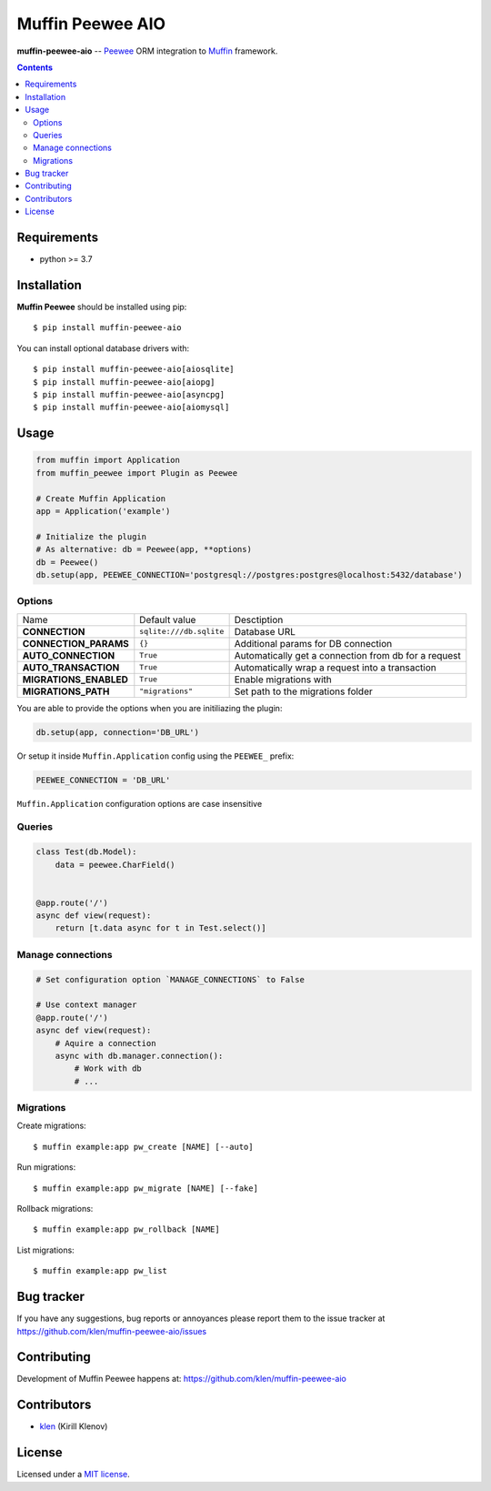 Muffin Peewee AIO
#################

.. _description:

**muffin-peewee-aio** -- Peewee_ ORM integration to Muffin_ framework.

.. _badges:

.. image:: https://github.com/klen/muffin-peewee-aio/workflows/tests/badge.svg
    :target: https://github.com/klen/muffin-peewee-aio/actions
    :alt: Tests Status

.. image:: https://img.shields.io/pypi/v/muffin-peewee-aio
    :target: https://pypi.org/project/muffin-peewee-aio/
    :alt: PYPI Version

.. image:: https://img.shields.io/pypi/pyversions/muffin-peewee-aio
    :target: https://pypi.org/project/muffin-peewee-aio/
    :alt: Python Versions

.. _contents:

.. contents::

.. _requirements:

Requirements
=============

- python >= 3.7

.. _installation:

Installation
=============

**Muffin Peewee** should be installed using pip: ::

    $ pip install muffin-peewee-aio

You can install optional database drivers with: ::

    $ pip install muffin-peewee-aio[aiosqlite]
    $ pip install muffin-peewee-aio[aiopg]
    $ pip install muffin-peewee-aio[asyncpg]
    $ pip install muffin-peewee-aio[aiomysql]


.. _usage:

Usage
=====

.. code-block:: python

    from muffin import Application
    from muffin_peewee import Plugin as Peewee

    # Create Muffin Application
    app = Application('example')

    # Initialize the plugin
    # As alternative: db = Peewee(app, **options)
    db = Peewee()
    db.setup(app, PEEWEE_CONNECTION='postgresql://postgres:postgres@localhost:5432/database')


Options
-------

=========================== ======================================= =========================== 
Name                        Default value                           Desctiption
--------------------------- --------------------------------------- ---------------------------
**CONNECTION**              ``sqlite:///db.sqlite``                 Database URL
**CONNECTION_PARAMS**       ``{}``                                  Additional params for DB connection
**AUTO_CONNECTION**         ``True``                                Automatically get a connection from db for a request
**AUTO_TRANSACTION**        ``True``                                Automatically wrap a request into a transaction
**MIGRATIONS_ENABLED**      ``True``                                Enable migrations with
**MIGRATIONS_PATH**         ``"migrations"``                        Set path to the migrations folder
=========================== ======================================= =========================== 

You are able to provide the options when you are initiliazing the plugin:

.. code-block:: python

    db.setup(app, connection='DB_URL')


Or setup it inside ``Muffin.Application`` config using the ``PEEWEE_`` prefix:

.. code-block:: python

   PEEWEE_CONNECTION = 'DB_URL'

``Muffin.Application`` configuration options are case insensitive

Queries
-------

.. code-block:: python

    class Test(db.Model):
        data = peewee.CharField()


    @app.route('/')
    async def view(request):
        return [t.data async for t in Test.select()]

Manage connections
------------------

.. code-block:: python

    # Set configuration option `MANAGE_CONNECTIONS` to False

    # Use context manager
    @app.route('/')
    async def view(request):
        # Aquire a connection
        async with db.manager.connection():
            # Work with db
            # ...


Migrations
----------

Create migrations: ::

    $ muffin example:app pw_create [NAME] [--auto]


Run migrations: ::

    $ muffin example:app pw_migrate [NAME] [--fake]


Rollback migrations: ::

    $ muffin example:app pw_rollback [NAME]


List migrations: ::

    $ muffin example:app pw_list


.. _bugtracker:

Bug tracker
===========

If you have any suggestions, bug reports or
annoyances please report them to the issue tracker
at https://github.com/klen/muffin-peewee-aio/issues

.. _contributing:

Contributing
============

Development of Muffin Peewee happens at: https://github.com/klen/muffin-peewee-aio


Contributors
=============

* klen_ (Kirill Klenov)

.. _license:

License
========

Licensed under a `MIT license`_.

.. _links:

.. _MIT license: http://opensource.org/licenses/MIT
.. _Muffin: https://github.com/klen/muffin
.. _Peewee: http://docs.peewee-orm.com/en/latest/
.. _klen: https://github.com/klen
